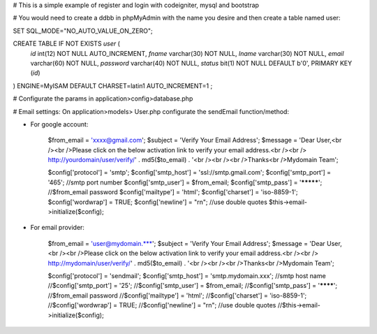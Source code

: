 # This is a simple example of register and login with codeigniter, mysql and bootstrap

# You would need to create a ddbb in phpMyAdmin with the name you desire and then create a table named user:

SET SQL_MODE="NO_AUTO_VALUE_ON_ZERO";

CREATE TABLE IF NOT EXISTS `user` (
  `id` int(12) NOT NULL AUTO_INCREMENT,
  `fname` varchar(30) NOT NULL,
  `lname` varchar(30) NOT NULL,
  `email` varchar(60) NOT NULL,
  `password` varchar(40) NOT NULL,
  `status` bit(1) NOT NULL DEFAULT b'0',
  PRIMARY KEY (`id`)
) ENGINE=MyISAM  DEFAULT CHARSET=latin1 AUTO_INCREMENT=1 ;

# Configurate the params in application>config>database.php

# Email settings: 
On application>models> User.php configurate the sendEmail function/method:

- For google account:

		$from_email = 'xxxx@gmail.com';
		$subject = 'Verify Your Email Address';
		$message = 'Dear User,<br /><br />Please click on the below activation link to verify your email address.<br /><br /> http://yourdomain/user/verify/' . md5($to_email) . '<br /><br /><br />Thanks<br />Mydomain Team';		
		
		$config['protocol'] = 'smtp';
		$config['smtp_host'] = 'ssl://smtp.gmail.com'; 
		$config['smtp_port'] = '465'; //smtp port number
		$config['smtp_user'] = $from_email; 
		$config['smtp_pass'] = '*********'; //$from_email password
		$config['mailtype'] = 'html';
		$config['charset'] = 'iso-8859-1';
		$config['wordwrap'] = TRUE;
		$config['newline'] = "\r\n"; //use double quotes
		$this->email->initialize($config);

- For email provider:

		$from_email = 'user@mydomain.***';
		$subject = 'Verify Your Email Address';
		$message = 'Dear User,<br /><br />Please click on the below activation link to verify your email address.<br /><br /> http://mydomain/user/verify/' . md5($to_email) . '<br /><br /><br />Thanks<br />Mydomain Team';
		
		$config['protocol'] = 'sendmail'; 
		$config['smtp_host'] = 'smtp.mydomain.xxx'; //smtp host name
		//$config['smtp_port'] = '25'; 
		//$config['smtp_user'] = $from_email; 
		//$config['smtp_pass'] = '********'; //$from_email password
		//$config['mailtype'] = 'html';
		//$config['charset'] = 'iso-8859-1';
		//$config['wordwrap'] = TRUE;
		//$config['newline'] = "\r\n"; //use double quotes
		//$this->email->initialize($config);
